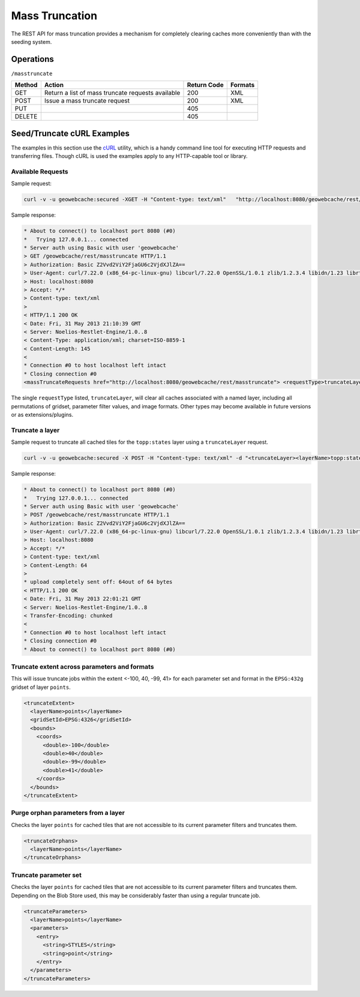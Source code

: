 .. _rest.masstruncate:

Mass Truncation
===============

The REST API for mass truncation provides a mechanism for completely clearing caches more conveniently than with the seeding system.

Operations
----------

``/masstruncate``

.. list-table::
   :header-rows: 1

   * - Method
     - Action
     - Return Code
     - Formats
   * - GET
     - Return a list of mass truncate requests available
     - 200
     - XML
   * - POST
     - Issue a mass truncate request
     - 200
     - XML
   * - PUT
     - 
     - 405
     - 
   * - DELETE
     -
     - 405
     -

Seed/Truncate cURL Examples
---------------------------

The examples in this section use the `cURL <http://curl.haxx.se/>`_
utility, which is a handy command line tool for executing HTTP requests and 
transferring files. Though cURL is used the examples apply to any HTTP-capable
tool or library.

Available Requests
+++++++++++++++++++

Sample request:

.. code-block:: xml 

 curl -v -u geowebcache:secured -XGET -H "Content-type: text/xml"   "http://localhost:8080/geowebcache/rest/masstruncate"
 
Sample response:

.. code-block:: xml 

 * About to connect() to localhost port 8080 (#0)
 *   Trying 127.0.0.1... connected
 * Server auth using Basic with user 'geowebcache'
 > GET /geowebcache/rest/masstruncate HTTP/1.1
 > Authorization: Basic Z2Vvd2ViY2FjaGU6c2VjdXJlZA==
 > User-Agent: curl/7.22.0 (x86_64-pc-linux-gnu) libcurl/7.22.0 OpenSSL/1.0.1 zlib/1.2.3.4 libidn/1.23 librtmp/2.3
 > Host: localhost:8080
 > Accept: */*
 > Content-type: text/xml
 > 
 < HTTP/1.1 200 OK
 < Date: Fri, 31 May 2013 21:10:39 GMT
 < Server: Noelios-Restlet-Engine/1.0..8
 < Content-Type: application/xml; charset=ISO-8859-1
 < Content-Length: 145
 < 
 * Connection #0 to host localhost left intact
 * Closing connection #0
 <massTruncateRequests href="http://localhost:8080/geowebcache/rest/masstruncate"> <requestType>truncateLayer</requestType></massTruncateRequests>

The single ``requestType`` listed, ``truncateLayer``, will clear all caches associated with a named layer, including all permutations of gridset, parameter filter values, and image formats.  Other types may become available in future versions or as extensions/plugins.

Truncate a layer
+++++++++++++++++++++

Sample request to truncate all cached tiles for the ``topp:states`` layer using a ``truncateLayer`` request.

.. code-block:: xml 

 curl -v -u geowebcache:secured -X POST -H "Content-type: text/xml" -d "<truncateLayer><layerName>topp:states</layerName></truncateLayer>"  "http://localhost:8080/geowebcache/rest/masstruncate"

Sample response:

.. code-block:: xml 

 * About to connect() to localhost port 8080 (#0)
 *   Trying 127.0.0.1... connected
 * Server auth using Basic with user 'geowebcache'
 > POST /geowebcache/rest/masstruncate HTTP/1.1
 > Authorization: Basic Z2Vvd2ViY2FjaGU6c2VjdXJlZA==
 > User-Agent: curl/7.22.0 (x86_64-pc-linux-gnu) libcurl/7.22.0 OpenSSL/1.0.1 zlib/1.2.3.4 libidn/1.23 librtmp/2.3
 > Host: localhost:8080
 > Accept: */*
 > Content-type: text/xml
 > Content-Length: 64
 > 
 * upload completely sent off: 64out of 64 bytes
 < HTTP/1.1 200 OK
 < Date: Fri, 31 May 2013 22:01:21 GMT
 < Server: Noelios-Restlet-Engine/1.0..8
 < Transfer-Encoding: chunked
 < 
 * Connection #0 to host localhost left intact
 * Closing connection #0
 * About to connect() to localhost port 8080 (#0)

Truncate extent across parameters and formats
+++++++++++++++++++++++++++++++++++++++++++++

This will issue truncate jobs within the extent <-100, 40, -99, 41> for each parameter set and format in the ``EPSG:432g`` gridset of layer ``points``.

.. code-block:: xml 

 <truncateExtent>
   <layerName>points</layerName>
   <gridSetId>EPSG:4326</gridSetId>
   <bounds>
     <coords>
       <double>-100</double>
       <double>40</double>
       <double>-99</double>
       <double>41</double>
     </coords>
   </bounds>
 </truncateExtent>

Purge orphan parameters from a layer
++++++++++++++++++++++++++++++++++++

Checks the layer ``points`` for cached tiles that are not accessible to its current parameter filters and truncates them.

.. code-block:: xml 

 <truncateOrphans>
   <layerName>points</layerName>
 </truncateOrphans>

Truncate parameter set
++++++++++++++++++++++++++++++++++++

Checks the layer ``points`` for cached tiles that are not accessible to its current parameter filters and truncates them.  Depending on the Blob Store used, this may be considerably faster than using a regular truncate job.

.. code-block:: xml 

 <truncateParameters>
   <layerName>points</layerName>
   <parameters>
     <entry>
       <string>STYLES</string>
       <string>point</string>
     </entry>
   </parameters>
 </truncateParameters>
